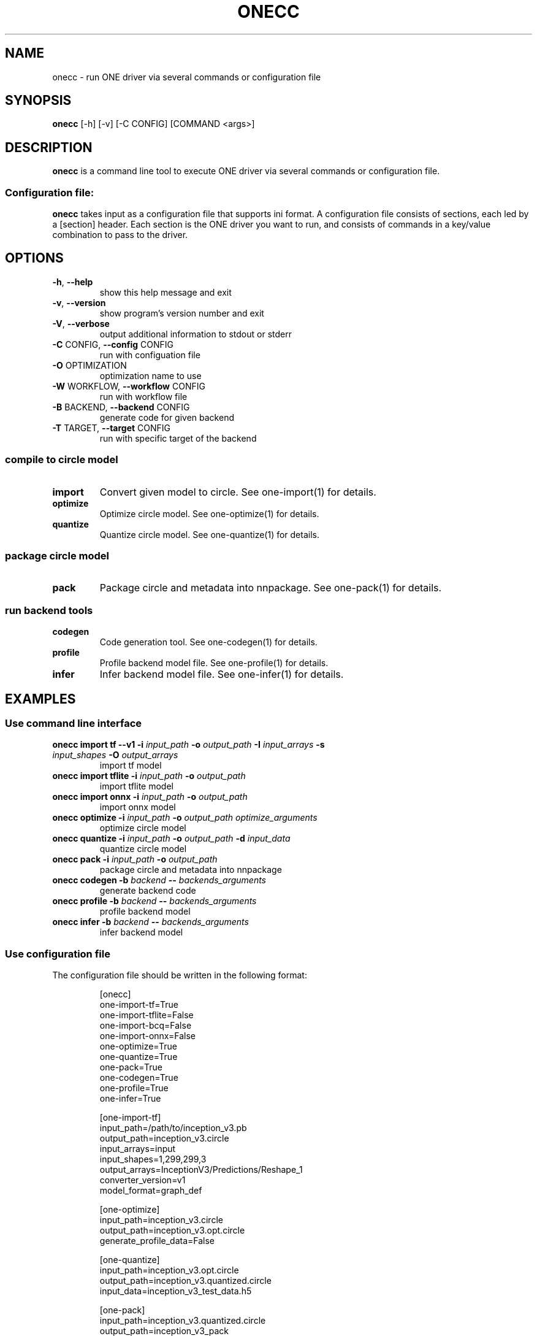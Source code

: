 .\" Manpage for onecc.
.\" Contact nnfw@samsung.com to correct errors or typos.
.TH ONECC "1" "July 2024" "onecc version 1.28.0" "User Commands"
.SH NAME
onecc \- run ONE driver via several commands or configuration file
.SH SYNOPSIS
\fBonecc\fR [\-h] [\-v] [\-C CONFIG] [COMMAND <args>]
.SH DESCRIPTION
\fBonecc\fR is a command line tool to execute ONE driver via several commands or configuration file.
.SS "Configuration file:"
\fBonecc\fR takes input as a configuration file that supports ini format.
A configuration file consists of sections, each led by a [section] header.
Each section is the ONE driver you want to run, and consists of commands in a key/value combination to pass to the driver.
.SH OPTIONS
.TP
\fB\-h\fR, \fB\-\-help\fR
show this help message and exit
.TP
\fB\-v\fR, \fB\-\-version\fR
show program's version number and exit
.TP
\fB\-V\fR, \fB\-\-verbose\fR
output additional information to stdout or stderr
.TP
\fB\-C\fR CONFIG, \fB\-\-config\fR CONFIG
run with configuation file
.TP
\fB\-O\fR OPTIMIZATION
optimization name to use
.TP
\fB\-W\fR WORKFLOW, \fB\-\-workflow\fR CONFIG
run with workflow file
.TP
\fB\-B\fR BACKEND, \fB\-\-backend\fR CONFIG
generate code for given backend
.TP
\fB\-T\fR TARGET, \fB\-\-target\fR CONFIG
run with specific target of the backend
.SS compile to circle model
.TP
\fBimport\fR
Convert given model to circle. See one\-import(1) for details.
.TP
\fBoptimize\fR
Optimize circle model. See one-optimize(1) for details.
.TP
\fBquantize\fR
Quantize circle model. See one-quantize(1) for details.
.SS package circle model
.TP
\fBpack\fR
Package circle and metadata into nnpackage. See one-pack(1) for details.
.SS run backend tools
.TP
\fBcodegen\fR
Code generation tool. See one-codegen(1) for details.
.TP
\fBprofile\fR
Profile backend model file. See one-profile(1) for details.
.TP
\fBinfer\fR
Infer backend model file. See one-infer(1) for details.
.SH EXAMPLES
.SS Use command line interface
.TP
\fBonecc import tf --v1 -i\fR \fIinput_path\fR \fB-o\fR \fIoutput_path\fR \fB-I\fR \fIinput_arrays\fR \fB-s\fR \fIinput_shapes\fR \fB-O\fR \fIoutput_arrays\fR
import tf model
.TP
\fBonecc import tflite -i\fR \fIinput_path\fR \fB-o\fR \fIoutput_path\fR
import tflite model
.TP
\fBonecc import onnx -i\fR \fIinput_path\fR \fB-o\fR \fIoutput_path\fR
import onnx model
.TP
\fBonecc optimize -i\fR \fIinput_path\fR \fB-o\fR \fIoutput_path\fR \fIoptimize_arguments\fR
optimize circle model
.TP
\fBonecc quantize -i\fR \fIinput_path\fR \fB-o\fR \fIoutput_path\fR \fB-d\fR \fIinput_data\fR
quantize circle model
.TP
\fBonecc pack -i\fR \fIinput_path\fR \fB-o\fR \fIoutput_path\fR
package circle and metadata into nnpackage
.TP
\fBonecc codegen -b\fR \fIbackend\fR \fB--\fR \fIbackends_arguments\fR
generate backend code
.TP
\fBonecc profile -b\fR \fIbackend\fR \fB--\fR \fIbackends_arguments\fR
profile backend model
.TP
\fBonecc infer -b\fR \fIbackend\fR \fB--\fR \fIbackends_arguments\fR
infer backend model
.PP
.SS Use configuration file
.PP
The configuration file should be written in the following format:
.IP
[onecc]
.br
one-import-tf=True
.br
one-import-tflite=False
.br
one-import-bcq=False
.br
one-import-onnx=False
.br
one-optimize=True
.br
one-quantize=True
.br
one-pack=True
.br
one-codegen=True
.br
one-profile=True
.br
one-infer=True
.IP
[one-import-tf]
.br
input_path=/path/to/inception_v3.pb
.br
output_path=inception_v3.circle
.br
input_arrays=input
.br
input_shapes=1,299,299,3
.br
output_arrays=InceptionV3/Predictions/Reshape_1
.br
converter_version=v1
.br
model_format=graph_def
.IP
[one-optimize]
.br
input_path=inception_v3.circle
.br
output_path=inception_v3.opt.circle
.br
generate_profile_data=False
.IP
[one-quantize]
.br
input_path=inception_v3.opt.circle
.br
output_path=inception_v3.quantized.circle
.br
input_data=inception_v3_test_data.h5
.IP
[one-pack]
.br
input_path=inception_v3.quantized.circle
.br
output_path=inception_v3_pack
.IP
[one-codegen]
.br
backend=dummy
.br
command=-o sample.out inception_v3.quantized.circle
.IP
[one-profile]
.br
backend=dummy
.br
command=sample.out
.IP
[one-infer]
.br
backend=dummy
.br
command=sample.out
.TP
\fBonecc -C\fR \fIconfiguration file\fR
Run ONE driver according to configuration section parameter
.PP
\fBonecc\fR section decides whether to use each driver or not.
If the value is False, even if the corresponding section exists, the driver won't be executed.
.SH COPYRIGHT
Copyright \(co 2020\-2024 Samsung Electronics Co., Ltd. All Rights Reserved
Licensed under the Apache License, Version 2.0
https://github.com/Samsung/ONE
.SH "SEE ALSO"
The full documentation for
.B onecc
is maintained as a Texinfo manual. If the
.B info
and
.B onecc
programs are properly installed at your site, the command
.IP
.B info onecc
.PP
should give you access to the complete manual.

